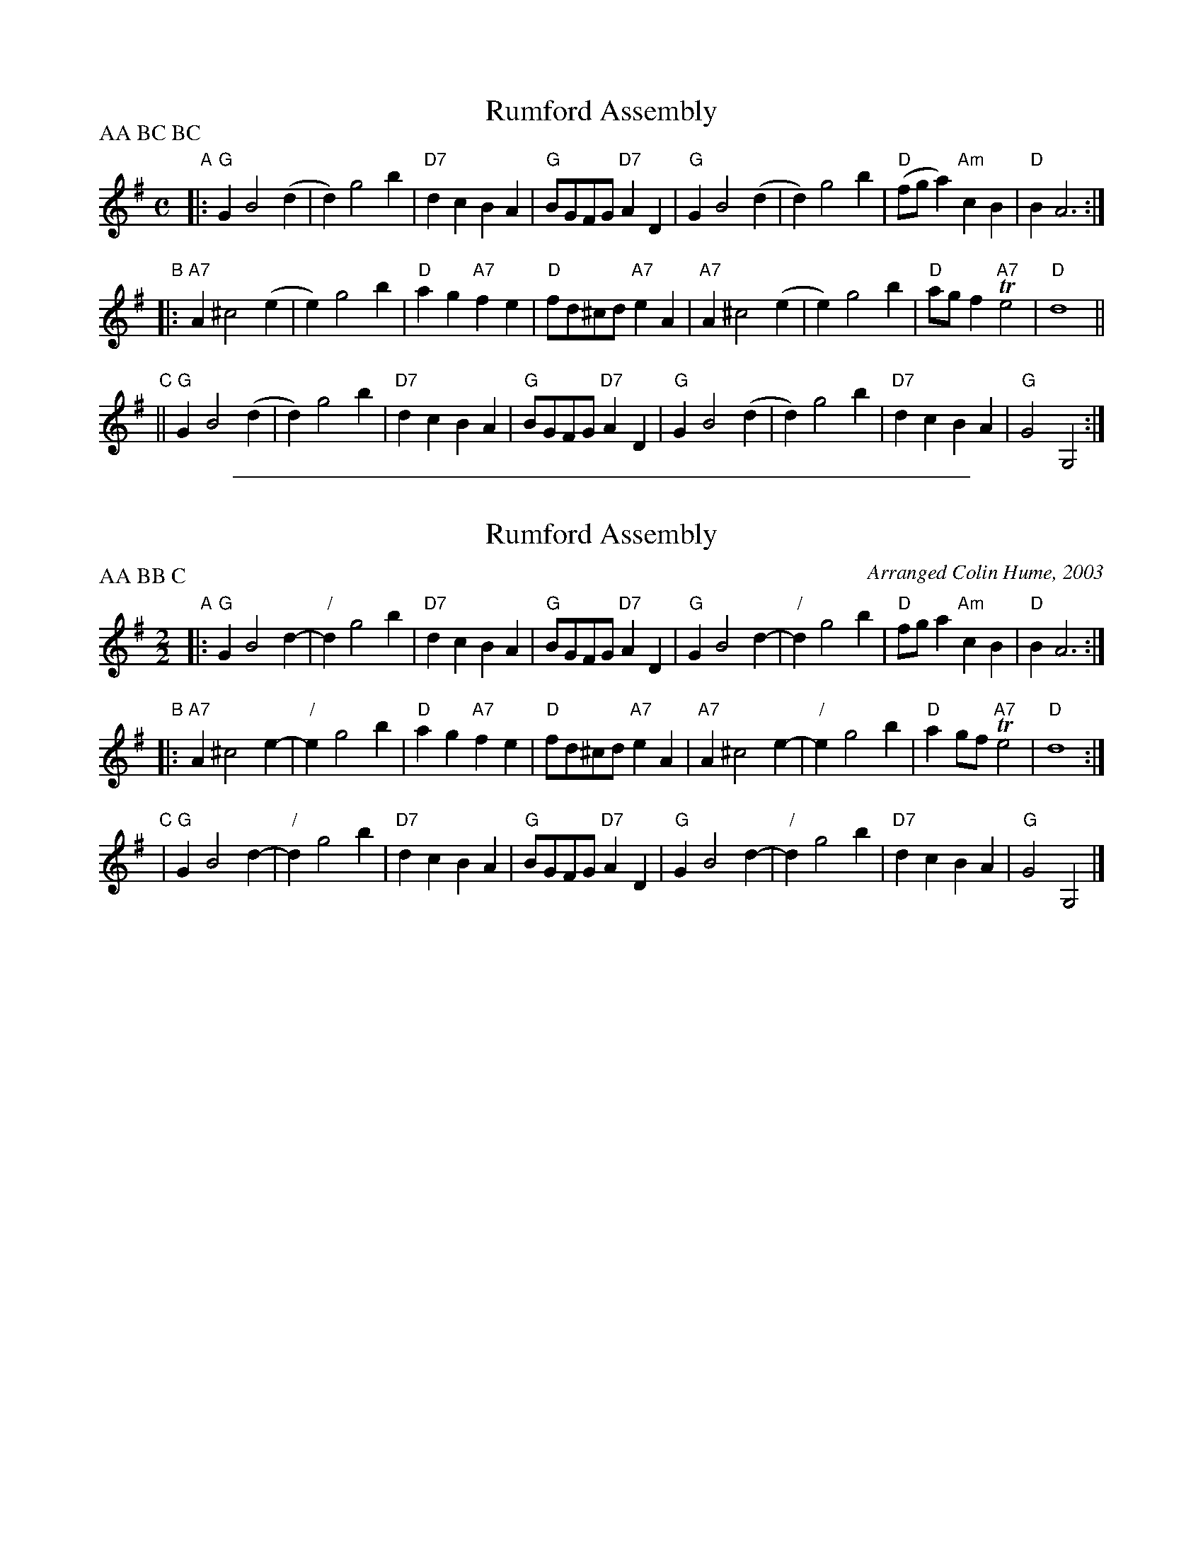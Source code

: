 
X: 1
T: Rumford Assembly
B: Thompson's Compleat Collection of 200 Favourite Country Dances, vol. 1 (London, 1757)
Z: Transcribed and edited by Flynn Titford-Mock, 2007; chords by Joyn Chambers 2015
Z: abc's:AK/Fiddler's Companion
M: C
L: 1/4
P: AA BC BC
K: G
"A"|:\
"G"G B2 (d | d) g2 b | "D7"dc BA | "G"B/G/F/G/ "D7"AD |\
"G"G B2 (d | d) g2 b | "D"(f/g/a) "Am"cB | "D"B A3 :|
"B"|:\
"A7"A ^c2 (e | e) g2 b | "D"ag "A7"fe | "D"f/d/^c/d/ "A7"eA |\
"A7"A ^c2 (e | e) g2 b | "D"a/g/f "A7"Te2 | "D"d4 ||
"C"||\
"G"G B2 (d | d) g2 b | "D7"dc BA | "G"B/G/F/G/ "D7"AD |\
"G"G B2 (d | d) g2 b | "D7"dc BA | "G"G2 G,2 :|

%%sep 1 1 500

X: 2
T: Rumford Assembly
M: 2/2
L: 1/4
S: Colin Hume's website, www.colinhume.com
F: http://www.colinhume.com/ABC.txt
%Q: 1/2=115
C: Arranged Colin Hume, 2003
H: The Universal Magazine of Knowledge and Pleasure, December 1754
P: AA BB C
K: G
"A"|:\
"G"G B2 d- | "/"d g2 b | "D7"dcBA | "G"B/G/F/G/ "D7"AD |\
"G"G B2 d- | "/"d g2 b | "D"f/g/ a "Am"cB | "D"B A3 :|
"B"|:\
"A7"A ^c2 e- | "/"eg2 b | "D"ag "A7"fe | "D"f/d/^c/d/ "A7"eA |\
"A7"A ^c2 e- | "/"eg2 b | "D"a g/f/ "A7"Te2 | "D"d4 :|
"C"|\
"G"G B2 d- | "/"d g2 b | "D7"dcBA | "G"B/G/F/G/ "D7"AD |\
"G"G B2 d- | "/"d g2 b | "D7"dc BA | "G"G2 G,2 |]
